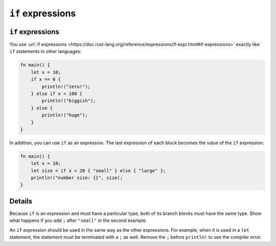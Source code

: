 ====================
``if`` expressions
====================

--------------------
``if`` expressions
--------------------

You use
:url:`if expressions <https://doc.rust-lang.org/reference/expressions/if-expr.html#if-expressions>`
exactly like ``if`` statements in other languages:

.. code:: rust,editable

   fn main() {
       let x = 10;
       if x == 0 {
           println!("zero!");
       } else if x < 100 {
           println!("biggish");
       } else {
           println!("huge");
       }
   }

In addition, you can use ``if`` as an expression. The last expression of
each block becomes the value of the ``if`` expression:

.. code:: rust,editable

   fn main() {
       let x = 10;
       let size = if x < 20 { "small" } else { "large" };
       println!("number size: {}", size);
   }

.. raw:: html

---------
Details
---------

Because ``if`` is an expression and must have a particular type, both of
its branch blocks must have the same type. Show what happens if you add
``;`` after ``"small"`` in the second example.

An ``if`` expression should be used in the same way as the other
expressions. For example, when it is used in a ``let`` statement, the
statement must be terminated with a ``;`` as well. Remove the ``;``
before ``println!`` to see the compiler error.

.. raw:: html

